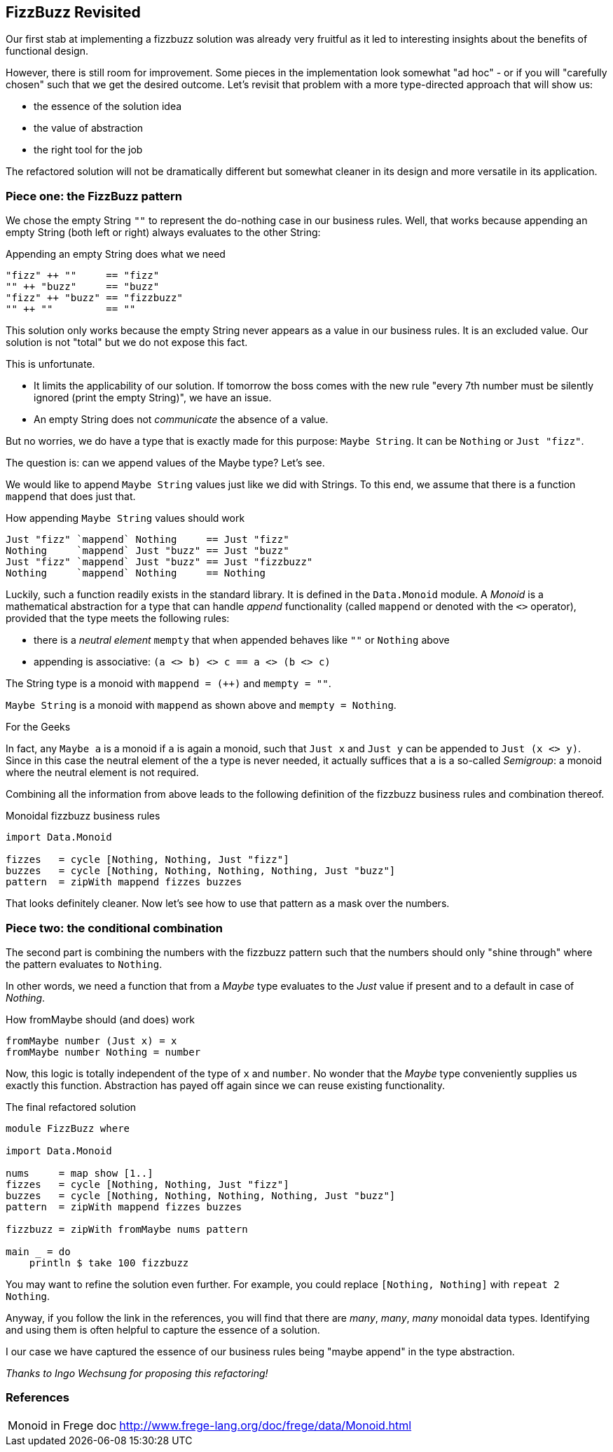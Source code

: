 [[fizzbuzz_monoid]]
== FizzBuzz Revisited

Our first stab at implementing a fizzbuzz solution was already very fruitful
as it led to interesting insights about the benefits of functional design.

However, there is still room for improvement.
Some pieces in the implementation look somewhat "ad hoc" - or if you will
"carefully chosen" such that we get the desired outcome.
Let's revisit that problem with a more type-directed approach that will show us:

* the essence of the solution idea
* the value of abstraction
* the right tool for the job

The refactored solution will not be dramatically different but somewhat cleaner in its design
and more versatile in its application.

=== Piece one: the FizzBuzz pattern

We chose the empty String `""` to represent the do-nothing case in our
business rules. Well, that works because appending an empty
String (both left or right) always evaluates to the other String:

.Appending an empty String does what we need
[source,haskell]
----
"fizz" ++ ""     == "fizz"
"" ++ "buzz"     == "buzz"
"fizz" ++ "buzz" == "fizzbuzz"
"" ++ ""         == ""
----

This solution only works because the empty String never appears as a value
in our business rules. It is an excluded value. Our solution is not "total"
but we do not expose this fact.

This is unfortunate.

* It limits the applicability of our solution.
  If tomorrow the boss comes with the new rule "every 7th number must be
  silently ignored (print the empty String)", we have an issue.
* An empty String does not _communicate_ the absence of a value.

But no worries, we do have a type that is exactly made for this purpose: `Maybe String`.
It can be `Nothing` or `Just "fizz"`.

The question is: can we append values of the Maybe type? Let's see.

We would like to append `Maybe String` values just like we did with Strings.
To this end, we assume that there is a function `mappend` that does just that.

.How appending `Maybe String` values should work
[source,haskell]
----
Just "fizz" `mappend` Nothing     == Just "fizz"
Nothing     `mappend` Just "buzz" == Just "buzz"
Just "fizz" `mappend` Just "buzz" == Just "fizzbuzz"
Nothing     `mappend` Nothing     == Nothing
----

Luckily, such a function readily exists in the standard library.
It is defined in the `Data.Monoid` module.
A _Monoid_ is a mathematical abstraction for a type that can handle
_append_ functionality (called `mappend` or denoted with the `<>` operator),
provided that the type meets the following rules:

* there is a _neutral element_ `mempty` that when appended behaves like `""` or `Nothing` above
* appending is associative: `(a <> b) <> c == a <> (b <> c)`

The String type is a monoid with `mappend = (++)` and `mempty = ""`.

`Maybe String` is a monoid with `mappend` as shown above and `mempty = Nothing`.

.For the Geeks
****
In fact, any `Maybe a` is a monoid if `a` is again a monoid, such that `Just x` and `Just y` can
be appended to `Just (x <> y)`.
Since in this case the neutral element of the `a` type is never needed, it actually suffices that `a` is a
so-called _Semigroup_: a monoid where the neutral element is not required.
****

Combining all the information from above leads to the following definition of the
fizzbuzz business rules and combination thereof.

.Monoidal fizzbuzz business rules
[source,haskell]
----
import Data.Monoid

fizzes   = cycle [Nothing, Nothing, Just "fizz"]
buzzes   = cycle [Nothing, Nothing, Nothing, Nothing, Just "buzz"]
pattern  = zipWith mappend fizzes buzzes
----

That looks definitely cleaner. Now let's see how to use that pattern as a mask over the numbers.

=== Piece two: the conditional combination

The second part is combining the numbers with the fizzbuzz pattern such that the numbers should only "shine through"
where the pattern evaluates to `Nothing`.

In other words, we need a function that from a _Maybe_ type evaluates to the _Just_ value if present and to a default
in case of _Nothing_.

.How fromMaybe should (and does) work
[source,haskell]
----
fromMaybe number (Just x) = x
fromMaybe number Nothing = number
----

Now, this logic is totally independent of the type of `x` and `number`. No wonder that the _Maybe_ type
conveniently supplies us exactly this function.
Abstraction has payed off again since we can reuse existing functionality.

.The final refactored solution
[source,haskell]
----
module FizzBuzz where

import Data.Monoid

nums     = map show [1..]
fizzes   = cycle [Nothing, Nothing, Just "fizz"]
buzzes   = cycle [Nothing, Nothing, Nothing, Nothing, Just "buzz"]
pattern  = zipWith mappend fizzes buzzes

fizzbuzz = zipWith fromMaybe nums pattern

main _ = do
    println $ take 100 fizzbuzz
----

You may want to refine the solution even further.
For example, you could replace `[Nothing, Nothing]` with `repeat 2 Nothing`.

Anyway, if you follow the link in the references, you will find that there are
_many_, _many_, _many_ monoidal data types. Identifying and using them is
often helpful to capture the essence of a solution.

I our case we have captured the essence of our business rules being
"maybe append" in the type abstraction.

_Thanks to Ingo Wechsung for proposing this refactoring!_

=== References
[horizontal]
Monoid in Frege doc::
http://www.frege-lang.org/doc/frege/data/Monoid.html